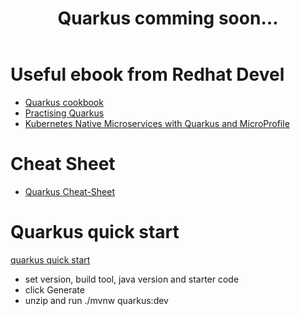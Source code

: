 #+TITLE: Quarkus comming soon...

* Useful ebook from Redhat Devel

  - [[https://developers.redhat.com/e-books/quarkus-cookbook][Quarkus cookbook]]
  - [[https://developers.redhat.com/e-books/practising-quarkus][Practising Quarkus]]
  - [[https://developers.redhat.com/e-books/kubernetes-native-microservices-quarkus-and-microprofile][Kubernetes Native Microservices with Quarkus and MicroProfile]]

* Cheat Sheet

- [[https://lordofthejars.github.io/quarkus-cheat-sheet/][Quarkus Cheat-Sheet]]

* Quarkus quick start

[[https://code.quarkus.redhat.com/][quarkus quick start]]

- set version, build tool, java version and starter code
- click Generate
- unzip and run ./mvnw quarkus:dev
